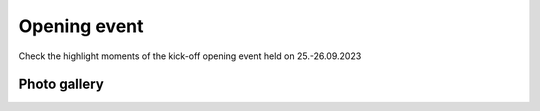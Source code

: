 Opening event
===============
Check the highlight moments of the kick-off opening event held on 25.-26.09.2023

Photo gallery
------------

.. carousel::
    :show_controls:
    :show_indicators:
    :show_dark:
    
    .. figure:: https://drive.google.com/uc?export=view&id=1Tf7qW22A5hXdRqNDs-v92kDJsUfKXdUy
    .. figure:: https://drive.google.com/uc?export=view&id=1TG4LR2Sxc26S5jQVF_skifyOYy2RS6WV
    .. figure:: https://drive.google.com/uc?export=view&id=1CmvISYGo9HTwKppLVnYIVWhzQwfjbMsw
    .. figure:: https://drive.google.com/uc?export=view&id=1x7cqb5dv0EhciJbiDc3lC-_3CVazuNoY
    .. figure:: https://drive.google.com/uc?export=view&id=18bstE6CR54y1W8dW2Gqqj5lpe9hg51jo
    .. figure:: https://drive.google.com/uc?export=view&id=1ers1RSNsC3bS0p9RO_gJNdwSGkBhDO8p
    .. figure:: https://drive.google.com/uc?export=view&id=18iZCJ-q5fNMRckeu74aVd-Ov9m_ZvCwk
    .. figure:: https://drive.google.com/uc?export=view&id=1Mz_EamsX5WNi8MoKmjEZDTGXnl5f-YZ1
    .. figure:: https://drive.google.com/uc?export=view&id=1lIC1Zs0xZdPOfOomijzm0TrWdRGbabWJ
    .. figure:: https://drive.google.com/uc?export=view&id=1BkU6LWm7WeEse0RGdL38MTyyRsct2Fxo
    .. figure:: https://drive.google.com/uc?export=view&id=1I-SDX7T6X1G6DNiMErlaVJF40DtRsV1L
    .. figure:: https://drive.google.com/uc?export=view&id=1jtXoMCdRqX31bXAq0Dp1Vt3_sEfdOPNB
    .. figure:: https://drive.google.com/uc?export=view&id=1FiUpy7DXHDfV5faJXGmaOgPS7r5oEsmd
    .. figure:: https://drive.google.com/uc?export=view&id=1EemHS-CATVVPQLTfzjAwc317HV2G9uFO
    .. figure:: https://drive.google.com/uc?export=view&id=1Unymn_ZKX5fjApM3p1W4fbcr_IZO0rWE
    .. figure:: https://drive.google.com/uc?export=view&id=15idjIGLUbP0UBR_T-b_GiaBiRPHkmkBi
    .. figure:: https://drive.google.com/uc?export=view&id=1EaJYQnRAFO12oUCjKOtGVo0rfBlFE93D
    .. figure:: https://drive.google.com/uc?export=view&id=1Na6bSM5zI5LtCBlDhWdmIV2SfXMyxUP6
    .. figure:: https://drive.google.com/uc?export=view&id=1lQWJ_jsdASVqlGkLYg0Kkk9ooDnUknJ-
    .. figure:: https://drive.google.com/uc?export=view&id=1D9DNQNfC_cS94S25srJQ8zC2HtHALC0t
    .. figure:: https://drive.google.com/uc?export=view&id=1__3n8O3UviDdDwNoB03tWMHv9BB5If5e
    .. figure:: https://drive.google.com/uc?export=view&id=1Zy5esClJ_YMDJniSCkfCXY3WAhyY9Opo
    .. figure:: https://drive.google.com/uc?export=view&id=1LzYu7xXJQymm99VRJ_n9PTvXUeKKhmrU
    .. figure:: https://drive.google.com/uc?export=view&id=1rTQZfXjyFuXqtbOZVNkJGnx15ycjGcRn
    .. figure:: https://drive.google.com/uc?export=view&id=1BmF1XijIG9PvnxHgG46Y8Tb6Rfm37yM3
    .. figure:: https://drive.google.com/uc?export=view&id=1HzsSH9JIjOJyPqQpoTwR9p5jjFnlGqkY
    .. figure:: https://drive.google.com/uc?export=view&id=12r8KkDXSRuE43TUboinswkntUVg1eYJk
    .. figure:: https://drive.google.com/uc?export=view&id=1QXSRDJe6oQMoLV-_yU-p_cMlKi9eWGyE
    .. figure:: https://drive.google.com/uc?export=view&id=1bAqc1EJm0C-EYgRPt0fqQGdlPs3e16WG
    .. figure:: https://drive.google.com/uc?export=view&id=1F2J7tDyHd6dz-TBIqCV8t5y9E6QohMX8
    .. figure:: https://drive.google.com/uc?export=view&id=13H-EHQfNAbOIWMfeLOAko6Jfv52obaOe
    .. figure:: https://drive.google.com/uc?export=view&id=1_IM_UICbh7kQxWcOYRogei4R_eCgz_hu
    .. figure:: https://drive.google.com/uc?export=view&id=1CXZiH6i_EvOT8vwQnKXgOl01A_e7seYh
    .. figure:: https://drive.google.com/uc?export=view&id=1GQB7SlfXcBZkVVI4lK9CjvUek2eO6eXu
    .. figure:: https://drive.google.com/uc?export=view&id=1nab6Gnd2H1UNdUCe31CV3iZs2v2CNS41
    .. figure:: https://drive.google.com/uc?export=view&id=13xjdKW256h77rm3Q4_wR-X4QFpr9eo5O
    .. figure:: https://drive.google.com/uc?export=view&id=1mOR1VFEZgsLOIWTfLlAF1H97A3hN9P5e
    .. figure:: https://drive.google.com/uc?export=view&id=1mJ9FJV_Vbm6VVTWScK4hK78FS-Ueu-Th
    .. figure:: https://drive.google.com/uc?export=view&id=1Mzs0CI0gtsbZ8nIEzZinTbx7NSRd9-Y4
    .. figure:: https://drive.google.com/uc?export=view&id=1FSepFot9DbaTUAUpO0jpH-hqWzx7vW85
    .. figure:: https://drive.google.com/uc?export=view&id=13fyg4s7-EH99h3h-JWS9mvRXTo1eA1iM
    .. figure:: https://drive.google.com/uc?export=view&id=16xRP04O7US3Fli6WZGX0B-4B0pF5dKPs
    .. figure:: https://drive.google.com/uc?export=view&id=1ToABb3YJZVWbEe3kNwQ3UBWeh3kaCNHT
    .. figure:: https://drive.google.com/uc?export=view&id=1Ux9wIP-o_b6HmD6ReZ0pbAp86Z6Sh0kx
    .. figure:: https://drive.google.com/uc?export=view&id=1f3erleGk2cFceCL8vRnKNR0GI0AIZUtS
    .. figure:: https://drive.google.com/uc?export=view&id=13vdyfWCG_Ui8TWI-2NQpdZoxaESdlnRl
    .. figure:: https://drive.google.com/uc?export=view&id=182en9wMAw9xWiG9_YGDai_Q8UWx4shyu
    .. figure:: https://drive.google.com/uc?export=view&id=149Ug_r4lnW9CvALuQ8WgXpiqBXZFFzUi
    .. figure:: https://drive.google.com/uc?export=view&id=1aN98pZo4HUHbIzmoscgZNr4hkGz40yMM
    .. figure:: https://drive.google.com/uc?export=view&id=1HhBvrkxmV7CTlDQypN0e3UaGG_DUVEhQ
    .. figure:: https://drive.google.com/uc?export=view&id=12LDV8oGpO5UWQUhQcPJkoouWunx1y5HW
    .. figure:: https://drive.google.com/uc?export=view&id=1ln8aWd75APLOrYk_gAp-4s2gQy1Qss5o
    .. figure:: https://drive.google.com/uc?export=view&id=1TDFTcjB3uFN9swHFsknV6t-9sCNakMNi
    .. figure:: https://drive.google.com/uc?export=view&id=1rMmux7Y3UCiN8o8zxTaRWgiOQORyJCET
    .. figure:: https://drive.google.com/uc?export=view&id=1P4JjDjwRHAWKQF6BqY3-r-ijV8Azvr3m
    .. figure:: https://drive.google.com/uc?export=view&id=1697ikzlwiouCDqyASiohz9j5yU5Q41tY
    .. figure:: https://drive.google.com/uc?export=view&id=1Yi0gbPx_X-knSbbbVqvXRwDeJhRTpZYK
    .. figure:: https://drive.google.com/uc?export=view&id=1BLFNDx_69PTVWCElcylR8uzvxEqZGwlz
    .. figure:: https://drive.google.com/uc?export=view&id=1JaPqYM22VqQF636hRWmJC1nWN4VJTvxp
    .. figure:: https://drive.google.com/uc?export=view&id=1HfrIopdX4ZYFy7p0I-xqJkDMp9XpT1p6
    .. figure:: https://drive.google.com/uc?export=view&id=1diOAgPP0iAjrcarnd-UHH003YVgYenWq
    .. figure:: https://drive.google.com/uc?export=view&id=1fobpJhPfKaZjtQxaedyBaymCklCVr-5C
    .. figure:: https://drive.google.com/uc?export=view&id=1rBwD5UNlJRHTPLP-m4OxPWC0ftfujzYV
    .. figure:: https://drive.google.com/uc?export=view&id=1IgphejrIF6r6SkgmoMf3yO_4T9OpEwbr
    .. figure:: https://drive.google.com/uc?export=view&id=1-PhK1ffcP6L5Yrxu_z7w4gC4AGsnL3_z
    .. figure:: https://drive.google.com/uc?export=view&id=1Tp7FNkeQnPn66kR2z5McrMdW5UBpUKlc
    .. figure:: https://drive.google.com/uc?export=view&id=18pVuA_CzxRmrZB-lgiP4hZsE81Ubz9k1
    .. figure:: https://drive.google.com/uc?export=view&id=1YVrS60ark8Dj_1_vibz_FYNQR4Y6XY-Y
    .. figure:: https://drive.google.com/uc?export=view&id=1lKpTLSwbYm5DE5Qtou3x94l_xrp_3XRw
    .. figure:: https://drive.google.com/uc?export=view&id=1O_-9dpcRgHfrYiQERknlAnIgioSNeYvs
    .. figure:: https://drive.google.com/uc?export=view&id=13LoTNYWiW1ugkcktugm7Gn8NR04R7Kcx
    .. figure:: https://drive.google.com/uc?export=view&id=1v0U2o9XakP7W8um6840vsXaD1m77uzAz
    .. figure:: https://drive.google.com/uc?export=view&id=1Co8bUhTrQXdQwtCaIlo5Y_VkV0I1DSAR
    .. figure:: https://drive.google.com/uc?export=view&id=1RHsefdNeP8bKAcxhK34bxtBseXU-WJrz
    .. figure:: https://drive.google.com/uc?export=view&id=1CSMmvIAp5xYOaRQBLtnk5D68hQE1LmHP
    .. figure:: https://drive.google.com/uc?export=view&id=18YQsAdJpY-w0R2qLSLmJwvkLa2A-cE8J
..
    Download
    ------------
    Get the photo album of the kick-off opening event in the next link.

    .. button-link:: https://a3s.fi/swift/v1/AUTH_a98a40e197f54318a2f5bc13e2175d1f/WebGeospatialChallengeCamp/kick-off-opening-gallery-album-gcc2023.zip
                :color: primary
                :shadow:
                :align: center

                👉 Click here!
